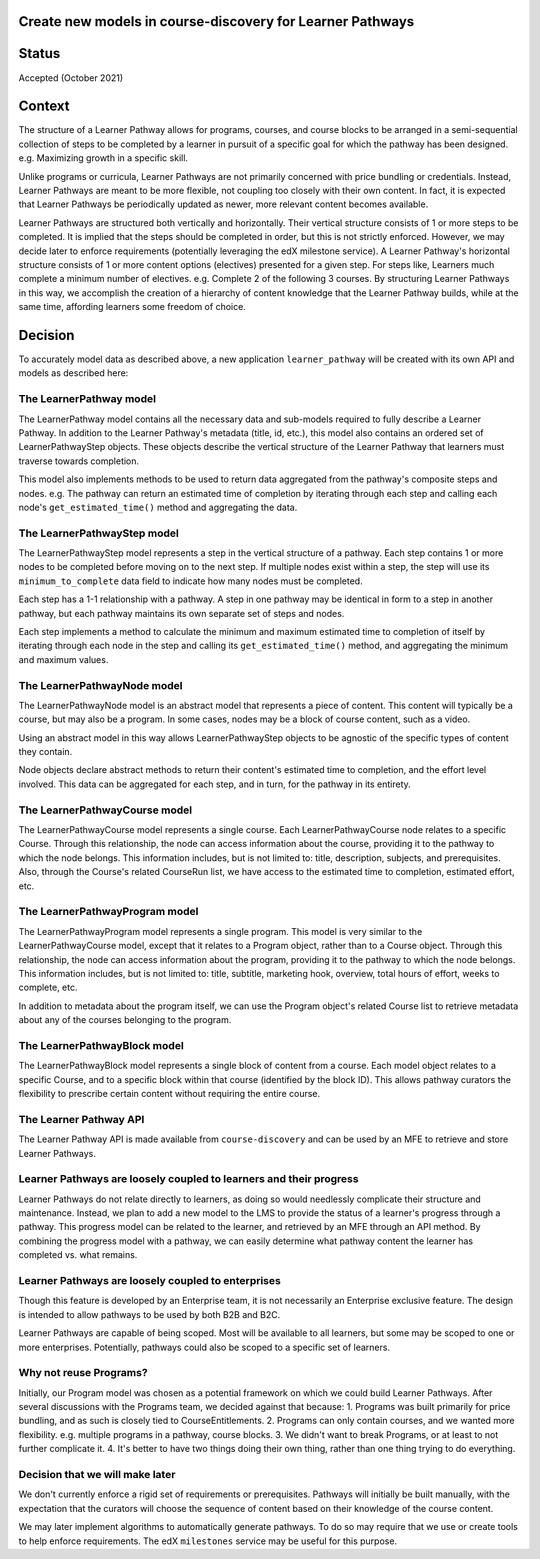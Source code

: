 Create new models in course-discovery for Learner Pathways
==========================================================

Status
======

Accepted (October 2021)

Context
=======

The structure of a Learner Pathway allows for programs, courses, and course
blocks to be arranged in a semi-sequential collection of steps to be completed
by a learner in pursuit of a specific goal for which the pathway has been
designed. e.g. Maximizing growth in a specific skill.

Unlike programs or curricula, Learner Pathways are not primarily concerned
with price bundling or credentials. Instead, Learner Pathways are meant to be
more flexible, not coupling too closely with their own content. In fact, it is
expected that Learner Pathways be periodically updated as newer, more relevant
content becomes available.

Learner Pathways are structured both vertically and horizontally. Their vertical
structure consists of 1 or more steps to be completed. It is implied that the
steps should be completed in order, but this is not strictly enforced. However,
we may decide later to enforce requirements (potentially leveraging the edX
milestone service). A Learner Pathway's horizontal structure consists of 1 or
more content options (electives) presented for a given step. For steps like,
Learners much complete a minimum number of electives. e.g. Complete 2 of the
following 3 courses. By structuring Learner Pathways in this way, we accomplish
the creation of a hierarchy of content knowledge that the Learner Pathway
builds, while at the same time, affording learners some freedom of choice.

Decision
========

To accurately model data as described above, a new application ``learner_pathway``
will be created with its own API and models as described here:

The LearnerPathway model
------------------------

The LearnerPathway model contains all the necessary data and sub-models required
to fully describe a Learner Pathway. In addition to the Learner Pathway's metadata
(title, id, etc.), this model also contains an ordered set of LearnerPathwayStep
objects. These objects describe the vertical structure of the Learner Pathway that
learners must traverse towards completion.

This model also implements methods to be used to return data aggregated from the
pathway's composite steps and nodes. e.g. The pathway can return an estimated time
of completion by iterating through each step and calling each node's
``get_estimated_time()`` method and aggregating the data.

The LearnerPathwayStep model
----------------------------

The LearnerPathwayStep model represents a step in the vertical structure of a
pathway. Each step contains 1 or more nodes to be completed before moving on to
the next step. If multiple nodes exist within a step, the step will use its
``minimum_to_complete`` data field to indicate how many nodes must be completed.

Each step has a 1-1 relationship with a pathway. A step in one pathway may be
identical in form to a step in another pathway, but each pathway maintains its own
separate set of steps and nodes.

Each step implements a method to calculate the minimum and maximum estimated time
to completion of itself by iterating through each node in the step and calling its
``get_estimated_time()`` method, and aggregating the minimum and maximum values.

The LearnerPathwayNode model
----------------------------

The LearnerPathwayNode model is an abstract model that represents a piece of content.
This content will typically be a course, but may also be a program. In some cases,
nodes may be a block of course content, such as a video.

Using an abstract model in this way allows LearnerPathwayStep objects to be agnostic
of the specific types of content they contain.

Node objects declare abstract methods to return their content's estimated time to
completion, and the effort level involved. This data can be aggregated for each step,
and in turn, for the pathway in its entirety.

The LearnerPathwayCourse model
------------------------------

The LearnerPathwayCourse model represents a single course. Each LearnerPathwayCourse
node relates to a specific Course. Through this relationship, the node can access
information about the course, providing it to the pathway to which the node belongs.
This information includes, but is not limited to: title, description, subjects, and
prerequisites. Also, through the Course's related CourseRun list, we have access
to the estimated time to completion, estimated effort, etc.

The LearnerPathwayProgram model
-------------------------------

The LearnerPathwayProgram model represents a single program. This model is very
similar to the LearnerPathwayCourse model, except that it relates to a Program
object, rather than to a Course object. Through this relationship, the node can access
information about the program, providing it to the pathway to which the node belongs.
This information includes, but is not limited to: title, subtitle, marketing hook,
overview, total hours of effort, weeks to complete, etc.

In addition to metadata about the program itself, we can use the Program object's
related Course list to retrieve metadata about any of the courses belonging to the
program.

The LearnerPathwayBlock model
-----------------------------

The LearnerPathwayBlock model represents a single block of content from a course.
Each model object relates to a specific Course, and to a specific block within that
course (identified by the block ID). This allows pathway curators the flexibility
to prescribe certain content without requiring the entire course.

The Learner Pathway API
-------------------

The Learner Pathway API is made available from ``course-discovery`` and can be used
by an MFE to retrieve and store Learner Pathways.

Learner Pathways are loosely coupled to learners and their progress
------------------------------------------------------------------

Learner Pathways do not relate directly to learners, as doing so would needlessly
complicate their structure and maintenance. Instead, we plan to add a new model
to the LMS to provide the status of a learner's progress through a pathway. This
progress model can be related to the learner, and retrieved by an MFE through an
API method. By combining the progress model with a pathway, we can easily
determine what pathway content the learner has completed vs. what remains.

Learner Pathways are loosely coupled to enterprises
---------------------------------------------------

Though this feature is developed by an Enterprise team, it is not necessarily
an Enterprise exclusive feature. The design is intended to allow pathways to be
used by both B2B and B2C.

Learner Pathways are capable of being scoped. Most will be available to all learners,
but some may be scoped to one or more enterprises. Potentially, pathways could also
be scoped to a specific set of learners.

Why not reuse Programs?
-----------------------

Initially, our Program model was chosen as a potential framework on which we could
build Learner Pathways. After several discussions with the Programs team, we
decided against that because:
1. Programs was built primarily for price bundling, and as such is closely tied to
CourseEntitlements.
2. Programs can only contain courses, and we wanted more flexibility. e.g. multiple
programs in a pathway, course blocks.
3. We didn't want to break Programs, or at least to not further complicate it.
4. It's better to have two things doing their own thing, rather than one thing
trying to do everything.

Decision that we will make later
--------------------------------

We don't currently enforce a rigid set of requirements or prerequisites. Pathways
will initially be built manually, with the expectation that the curators will
choose the sequence of content based on their knowledge of the course content.

We may later implement algorithms to automatically generate pathways. To do so
may require that we use or create tools to help enforce requirements. The edX
``milestones`` service may be useful for this purpose.
